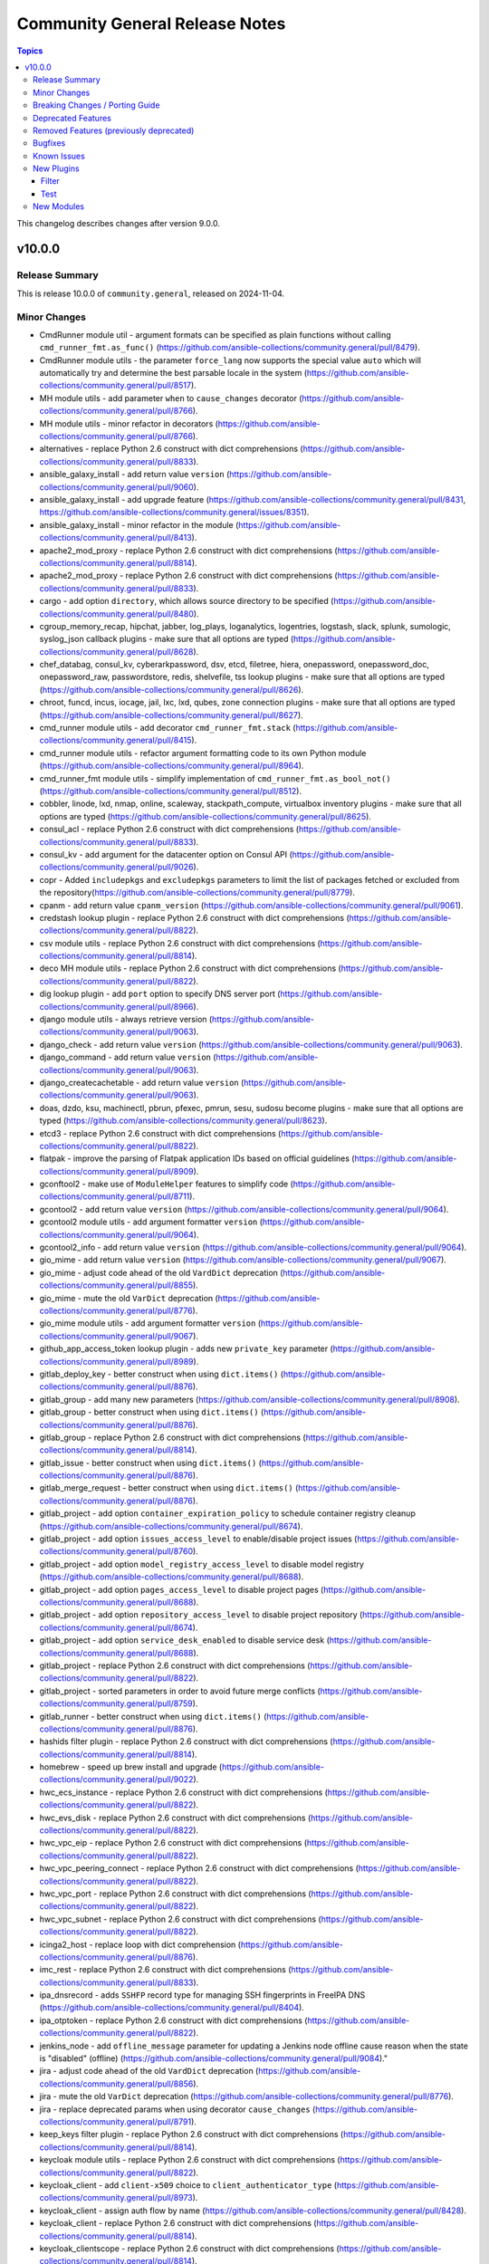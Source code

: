 ===============================
Community General Release Notes
===============================

.. contents:: Topics

This changelog describes changes after version 9.0.0.

v10.0.0
=======

Release Summary
---------------

This is release 10.0.0 of ``community.general``, released on 2024-11-04.

Minor Changes
-------------

- CmdRunner module util - argument formats can be specified as plain functions without calling ``cmd_runner_fmt.as_func()`` (https://github.com/ansible-collections/community.general/pull/8479).
- CmdRunner module utils - the parameter ``force_lang`` now supports the special value ``auto`` which will automatically try and determine the best parsable locale in the system (https://github.com/ansible-collections/community.general/pull/8517).
- MH module utils - add parameter ``when`` to ``cause_changes`` decorator (https://github.com/ansible-collections/community.general/pull/8766).
- MH module utils - minor refactor in decorators (https://github.com/ansible-collections/community.general/pull/8766).
- alternatives - replace Python 2.6 construct with dict comprehensions (https://github.com/ansible-collections/community.general/pull/8833).
- ansible_galaxy_install - add return value ``version`` (https://github.com/ansible-collections/community.general/pull/9060).
- ansible_galaxy_install - add upgrade feature (https://github.com/ansible-collections/community.general/pull/8431, https://github.com/ansible-collections/community.general/issues/8351).
- ansible_galaxy_install - minor refactor in the module (https://github.com/ansible-collections/community.general/pull/8413).
- apache2_mod_proxy - replace Python 2.6 construct with dict comprehensions (https://github.com/ansible-collections/community.general/pull/8814).
- apache2_mod_proxy - replace Python 2.6 construct with dict comprehensions (https://github.com/ansible-collections/community.general/pull/8833).
- cargo - add option ``directory``, which allows source directory to be specified (https://github.com/ansible-collections/community.general/pull/8480).
- cgroup_memory_recap, hipchat, jabber, log_plays, loganalytics, logentries, logstash, slack, splunk, sumologic, syslog_json callback plugins - make sure that all options are typed (https://github.com/ansible-collections/community.general/pull/8628).
- chef_databag, consul_kv, cyberarkpassword, dsv, etcd, filetree, hiera, onepassword, onepassword_doc, onepassword_raw, passwordstore, redis, shelvefile, tss lookup plugins - make sure that all options are typed (https://github.com/ansible-collections/community.general/pull/8626).
- chroot, funcd, incus, iocage, jail, lxc, lxd, qubes, zone connection plugins - make sure that all options are typed (https://github.com/ansible-collections/community.general/pull/8627).
- cmd_runner module utils - add decorator ``cmd_runner_fmt.stack`` (https://github.com/ansible-collections/community.general/pull/8415).
- cmd_runner module utils - refactor argument formatting code to its own Python module (https://github.com/ansible-collections/community.general/pull/8964).
- cmd_runner_fmt module utils - simplify implementation of ``cmd_runner_fmt.as_bool_not()`` (https://github.com/ansible-collections/community.general/pull/8512).
- cobbler, linode, lxd, nmap, online, scaleway, stackpath_compute, virtualbox inventory plugins - make sure that all options are typed (https://github.com/ansible-collections/community.general/pull/8625).
- consul_acl - replace Python 2.6 construct with dict comprehensions (https://github.com/ansible-collections/community.general/pull/8833).
- consul_kv - add argument for the datacenter option on Consul API (https://github.com/ansible-collections/community.general/pull/9026).
- copr - Added ``includepkgs`` and ``excludepkgs`` parameters to limit the list of packages fetched or excluded from the repository(https://github.com/ansible-collections/community.general/pull/8779).
- cpanm - add return value ``cpanm_version`` (https://github.com/ansible-collections/community.general/pull/9061).
- credstash lookup plugin - replace Python 2.6 construct with dict comprehensions (https://github.com/ansible-collections/community.general/pull/8822).
- csv module utils - replace Python 2.6 construct with dict comprehensions (https://github.com/ansible-collections/community.general/pull/8814).
- deco MH module utils - replace Python 2.6 construct with dict comprehensions (https://github.com/ansible-collections/community.general/pull/8822).
- dig lookup plugin - add ``port`` option to specify DNS server port (https://github.com/ansible-collections/community.general/pull/8966).
- django module utils - always retrieve version (https://github.com/ansible-collections/community.general/pull/9063).
- django_check - add return value ``version`` (https://github.com/ansible-collections/community.general/pull/9063).
- django_command - add return value ``version`` (https://github.com/ansible-collections/community.general/pull/9063).
- django_createcachetable - add return value ``version`` (https://github.com/ansible-collections/community.general/pull/9063).
- doas, dzdo, ksu, machinectl, pbrun, pfexec, pmrun, sesu, sudosu become plugins - make sure that all options are typed (https://github.com/ansible-collections/community.general/pull/8623).
- etcd3 - replace Python 2.6 construct with dict comprehensions (https://github.com/ansible-collections/community.general/pull/8822).
- flatpak - improve the parsing of Flatpak application IDs based on official guidelines (https://github.com/ansible-collections/community.general/pull/8909).
- gconftool2 - make use of ``ModuleHelper`` features to simplify code (https://github.com/ansible-collections/community.general/pull/8711).
- gcontool2 - add return value ``version`` (https://github.com/ansible-collections/community.general/pull/9064).
- gcontool2 module utils - add argument formatter ``version`` (https://github.com/ansible-collections/community.general/pull/9064).
- gcontool2_info - add return value ``version`` (https://github.com/ansible-collections/community.general/pull/9064).
- gio_mime - add return value ``version`` (https://github.com/ansible-collections/community.general/pull/9067).
- gio_mime - adjust code ahead of the old ``VardDict`` deprecation (https://github.com/ansible-collections/community.general/pull/8855).
- gio_mime - mute the  old ``VarDict`` deprecation (https://github.com/ansible-collections/community.general/pull/8776).
- gio_mime module utils - add argument formatter ``version`` (https://github.com/ansible-collections/community.general/pull/9067).
- github_app_access_token lookup plugin - adds new ``private_key`` parameter (https://github.com/ansible-collections/community.general/pull/8989).
- gitlab_deploy_key - better construct when using ``dict.items()`` (https://github.com/ansible-collections/community.general/pull/8876).
- gitlab_group - add many new parameters (https://github.com/ansible-collections/community.general/pull/8908).
- gitlab_group - better construct when using ``dict.items()`` (https://github.com/ansible-collections/community.general/pull/8876).
- gitlab_group - replace Python 2.6 construct with dict comprehensions (https://github.com/ansible-collections/community.general/pull/8814).
- gitlab_issue - better construct when using ``dict.items()`` (https://github.com/ansible-collections/community.general/pull/8876).
- gitlab_merge_request - better construct when using ``dict.items()`` (https://github.com/ansible-collections/community.general/pull/8876).
- gitlab_project - add option ``container_expiration_policy`` to schedule container registry cleanup (https://github.com/ansible-collections/community.general/pull/8674).
- gitlab_project - add option ``issues_access_level`` to enable/disable project issues (https://github.com/ansible-collections/community.general/pull/8760).
- gitlab_project - add option ``model_registry_access_level`` to disable model registry (https://github.com/ansible-collections/community.general/pull/8688).
- gitlab_project - add option ``pages_access_level`` to disable project pages (https://github.com/ansible-collections/community.general/pull/8688).
- gitlab_project - add option ``repository_access_level`` to disable project repository (https://github.com/ansible-collections/community.general/pull/8674).
- gitlab_project - add option ``service_desk_enabled`` to disable service desk (https://github.com/ansible-collections/community.general/pull/8688).
- gitlab_project - replace Python 2.6 construct with dict comprehensions (https://github.com/ansible-collections/community.general/pull/8822).
- gitlab_project - sorted parameters in order to avoid future merge conflicts (https://github.com/ansible-collections/community.general/pull/8759).
- gitlab_runner - better construct when using ``dict.items()`` (https://github.com/ansible-collections/community.general/pull/8876).
- hashids filter plugin - replace Python 2.6 construct with dict comprehensions (https://github.com/ansible-collections/community.general/pull/8814).
- homebrew - speed up brew install and upgrade (https://github.com/ansible-collections/community.general/pull/9022).
- hwc_ecs_instance - replace Python 2.6 construct with dict comprehensions (https://github.com/ansible-collections/community.general/pull/8822).
- hwc_evs_disk - replace Python 2.6 construct with dict comprehensions (https://github.com/ansible-collections/community.general/pull/8822).
- hwc_vpc_eip - replace Python 2.6 construct with dict comprehensions (https://github.com/ansible-collections/community.general/pull/8822).
- hwc_vpc_peering_connect - replace Python 2.6 construct with dict comprehensions (https://github.com/ansible-collections/community.general/pull/8822).
- hwc_vpc_port - replace Python 2.6 construct with dict comprehensions (https://github.com/ansible-collections/community.general/pull/8822).
- hwc_vpc_subnet - replace Python 2.6 construct with dict comprehensions (https://github.com/ansible-collections/community.general/pull/8822).
- icinga2_host - replace loop with dict comprehension (https://github.com/ansible-collections/community.general/pull/8876).
- imc_rest - replace Python 2.6 construct with dict comprehensions (https://github.com/ansible-collections/community.general/pull/8833).
- ipa_dnsrecord - adds ``SSHFP`` record type for managing SSH fingerprints in FreeIPA DNS (https://github.com/ansible-collections/community.general/pull/8404).
- ipa_otptoken - replace Python 2.6 construct with dict comprehensions (https://github.com/ansible-collections/community.general/pull/8822).
- jenkins_node - add ``offline_message`` parameter for updating a Jenkins node offline cause reason when the state is "disabled" (offline) (https://github.com/ansible-collections/community.general/pull/9084)."
- jira - adjust code ahead of the old ``VardDict`` deprecation (https://github.com/ansible-collections/community.general/pull/8856).
- jira - mute the  old ``VarDict`` deprecation (https://github.com/ansible-collections/community.general/pull/8776).
- jira - replace deprecated params when using decorator ``cause_changes`` (https://github.com/ansible-collections/community.general/pull/8791).
- keep_keys filter plugin - replace Python 2.6 construct with dict comprehensions (https://github.com/ansible-collections/community.general/pull/8814).
- keycloak module utils - replace Python 2.6 construct with dict comprehensions (https://github.com/ansible-collections/community.general/pull/8822).
- keycloak_client - add ``client-x509`` choice to ``client_authenticator_type`` (https://github.com/ansible-collections/community.general/pull/8973).
- keycloak_client - assign auth flow by name (https://github.com/ansible-collections/community.general/pull/8428).
- keycloak_client - replace Python 2.6 construct with dict comprehensions (https://github.com/ansible-collections/community.general/pull/8814).
- keycloak_clientscope - replace Python 2.6 construct with dict comprehensions (https://github.com/ansible-collections/community.general/pull/8814).
- keycloak_identity_provider - replace Python 2.6 construct with dict comprehensions (https://github.com/ansible-collections/community.general/pull/8814).
- keycloak_realm - add boolean toggle to configure organization support for a given keycloak realm (https://github.com/ansible-collections/community.general/issues/9027, https://github.com/ansible-collections/community.general/pull/8927/).
- keycloak_user_federation - add module argument allowing users to optout of the removal of unspecified mappers, for example to keep the keycloak default mappers (https://github.com/ansible-collections/community.general/pull/8764).
- keycloak_user_federation - add the user federation config parameter ``referral`` to the module arguments (https://github.com/ansible-collections/community.general/pull/8954).
- keycloak_user_federation - replace Python 2.6 construct with dict comprehensions (https://github.com/ansible-collections/community.general/pull/8814).
- keycloak_user_federation - replace Python 2.6 construct with dict comprehensions (https://github.com/ansible-collections/community.general/pull/8822).
- keycloak_user_federation - replace Python 2.6 construct with dict comprehensions (https://github.com/ansible-collections/community.general/pull/8833).
- linode - replace Python 2.6 construct with dict comprehensions (https://github.com/ansible-collections/community.general/pull/8814).
- locale_gen - add support for multiple locales (https://github.com/ansible-collections/community.general/issues/8677, https://github.com/ansible-collections/community.general/pull/8682).
- lxc_container - replace Python 2.6 construct with dict comprehensions (https://github.com/ansible-collections/community.general/pull/8822).
- lxd_container - replace Python 2.6 construct with dict comprehensions (https://github.com/ansible-collections/community.general/pull/8814).
- manageiq_provider - replace Python 2.6 construct with dict comprehensions (https://github.com/ansible-collections/community.general/pull/8814).
- mattermost - adds support for message priority (https://github.com/ansible-collections/community.general/issues/9068, https://github.com/ansible-collections/community.general/pull/9087).
- memcached, pickle, redis, yaml cache plugins - make sure that all options are typed (https://github.com/ansible-collections/community.general/pull/8624).
- memset_dns_reload - replace loop with ``dict()`` (https://github.com/ansible-collections/community.general/pull/8876).
- memset_memstore_info - replace loop with ``dict()`` (https://github.com/ansible-collections/community.general/pull/8876).
- memset_server_info - replace loop with ``dict()`` (https://github.com/ansible-collections/community.general/pull/8876).
- memset_zone - replace loop with ``dict()`` (https://github.com/ansible-collections/community.general/pull/8876).
- memset_zone_domain - replace loop with ``dict()`` (https://github.com/ansible-collections/community.general/pull/8876).
- memset_zone_record - replace loop with ``dict()`` (https://github.com/ansible-collections/community.general/pull/8876).
- nmcli - add ``conn_enable`` param to reload connection (https://github.com/ansible-collections/community.general/issues/3752, https://github.com/ansible-collections/community.general/issues/8704, https://github.com/ansible-collections/community.general/pull/8897).
- nmcli - add ``state=up`` and ``state=down`` to enable/disable connections (https://github.com/ansible-collections/community.general/issues/3752, https://github.com/ansible-collections/community.general/issues/8704, https://github.com/ansible-collections/community.general/issues/7152, https://github.com/ansible-collections/community.general/pull/8897).
- nmcli - better construct when using ``dict.items()`` (https://github.com/ansible-collections/community.general/pull/8876).
- npm - add ``force`` parameter to allow ``--force`` (https://github.com/ansible-collections/community.general/pull/8885).
- ocapi_utils - replace Python 2.6 construct with dict comprehensions (https://github.com/ansible-collections/community.general/pull/8833).
- one_image - add ``create``, ``template`` and ``datastore_id`` arguments for image creation (https://github.com/ansible-collections/community.general/pull/9075).
- one_image - add ``wait_timeout`` argument for adjustable timeouts (https://github.com/ansible-collections/community.general/pull/9075).
- one_image - add option ``persistent`` to manage image persistence (https://github.com/ansible-collections/community.general/issues/3578, https://github.com/ansible-collections/community.general/pull/8889).
- one_image - extend xsd scheme to make it return a lot more info about image (https://github.com/ansible-collections/community.general/pull/8889).
- one_image - refactor code to make it more similar to ``one_template`` and ``one_vnet`` (https://github.com/ansible-collections/community.general/pull/8889).
- one_image_info - extend xsd scheme to make it return a lot more info about image (https://github.com/ansible-collections/community.general/pull/8889).
- one_image_info - refactor code to make it more similar to ``one_template`` and ``one_vnet`` (https://github.com/ansible-collections/community.general/pull/8889).
- one_service - replace Python 2.6 construct with dict comprehensions (https://github.com/ansible-collections/community.general/pull/8814).
- one_vm - replace Python 2.6 construct with dict comprehensions (https://github.com/ansible-collections/community.general/pull/8814).
- onepassword lookup plugin - replace Python 2.6 construct with dict comprehensions (https://github.com/ansible-collections/community.general/pull/8833).
- open_iscsi - allow login to a portal with multiple targets without specifying any of them (https://github.com/ansible-collections/community.general/pull/8719).
- openbsd_pkg - adds diff support to show changes in installed package list. This does not yet work for check mode (https://github.com/ansible-collections/community.general/pull/8402).
- opennebula.py - add VM ``id`` and VM ``host`` to inventory host data (https://github.com/ansible-collections/community.general/pull/8532).
- opentelemetry callback plugin - fix default value for ``store_spans_in_file`` causing traces to be produced to a file named ``None`` (https://github.com/ansible-collections/community.general/issues/8566, https://github.com/ansible-collections/community.general/pull/8741).
- opkg - add return value ``version`` (https://github.com/ansible-collections/community.general/pull/9086).
- passwordstore lookup plugin - add subkey creation/update support (https://github.com/ansible-collections/community.general/pull/8952).
- passwordstore lookup plugin - add the current user to the lockfile file name to address issues on multi-user systems (https://github.com/ansible-collections/community.general/pull/8689).
- pids - replace Python 2.6 construct with dict comprehensions (https://github.com/ansible-collections/community.general/pull/8833).
- pipx - add parameter ``suffix`` to module (https://github.com/ansible-collections/community.general/pull/8675, https://github.com/ansible-collections/community.general/issues/8656).
- pipx - added new states ``install_all``, ``uninject``, ``upgrade_shared``, ``pin``, and ``unpin`` (https://github.com/ansible-collections/community.general/pull/8809).
- pipx - added parameter ``global`` to module (https://github.com/ansible-collections/community.general/pull/8793).
- pipx - refactor out parsing of ``pipx list`` output to module utils (https://github.com/ansible-collections/community.general/pull/9044).
- pipx - replace Python 2.6 construct with dict comprehensions (https://github.com/ansible-collections/community.general/pull/8833).
- pipx_info - add new return value ``pinned`` (https://github.com/ansible-collections/community.general/pull/9044).
- pipx_info - added parameter ``global`` to module (https://github.com/ansible-collections/community.general/pull/8793).
- pipx_info - refactor out parsing of ``pipx list`` output to module utils (https://github.com/ansible-collections/community.general/pull/9044).
- pipx_info - replace Python 2.6 construct with dict comprehensions (https://github.com/ansible-collections/community.general/pull/8833).
- pkg5_publisher - replace Python 2.6 construct with dict comprehensions (https://github.com/ansible-collections/community.general/pull/8833).
- pkgng - add option ``use_globs`` (default ``true``) to optionally disable glob patterns (https://github.com/ansible-collections/community.general/issues/8632, https://github.com/ansible-collections/community.general/pull/8633).
- proxmox - add ``disk_volume`` and ``mount_volumes`` keys for better readability (https://github.com/ansible-collections/community.general/pull/8542).
- proxmox - allow specification of the API port when using proxmox_* (https://github.com/ansible-collections/community.general/issues/8440, https://github.com/ansible-collections/community.general/pull/8441).
- proxmox - replace Python 2.6 construct with dict comprehensions (https://github.com/ansible-collections/community.general/pull/8814).
- proxmox - translate the old ``disk`` and ``mounts`` keys to the new handling internally (https://github.com/ansible-collections/community.general/pull/8542).
- proxmox inventory plugin - add new fact for LXC interface details (https://github.com/ansible-collections/community.general/pull/8713).
- proxmox inventory plugin - clean up authentication code (https://github.com/ansible-collections/community.general/pull/8917).
- proxmox inventory plugin - fix urllib3 ``InsecureRequestWarnings`` not being suppressed when a token is used (https://github.com/ansible-collections/community.general/pull/9099).
- proxmox_disk - replace Python 2.6 construct with dict comprehensions (https://github.com/ansible-collections/community.general/pull/8814).
- proxmox_kvm - adds the ``ciupgrade`` parameter to specify whether cloud-init should upgrade system packages at first boot (https://github.com/ansible-collections/community.general/pull/9066).
- proxmox_kvm - replace Python 2.6 construct with dict comprehensions (https://github.com/ansible-collections/community.general/pull/8814).
- proxmox_kvm - replace Python 2.6 construct with dict comprehensions (https://github.com/ansible-collections/community.general/pull/8822).
- proxmox_template - small refactor in logic for determining whether a template exists or not (https://github.com/ansible-collections/community.general/pull/8516).
- proxmox_vm_info - add ``network`` option to retrieve current network information (https://github.com/ansible-collections/community.general/pull/8471).
- redfish_* modules - adds ``ciphers`` option for custom cipher selection (https://github.com/ansible-collections/community.general/pull/8533).
- redfish_command - add ``UpdateUserAccountTypes`` command (https://github.com/ansible-collections/community.general/issues/9058, https://github.com/ansible-collections/community.general/pull/9059).
- redfish_command - add ``wait`` and ``wait_timeout`` options to allow a user to block a command until a service is accessible after performing the requested command (https://github.com/ansible-collections/community.general/issues/8051, https://github.com/ansible-collections/community.general/pull/8434).
- redfish_command - add handling of the ``PasswordChangeRequired`` message from services in the ``UpdateUserPassword`` command to directly modify the user's password if the requested user is the one invoking the operation (https://github.com/ansible-collections/community.general/issues/8652, https://github.com/ansible-collections/community.general/pull/8653).
- redfish_confg - remove ``CapacityBytes`` from required paramaters of the ``CreateVolume`` command (https://github.com/ansible-collections/community.general/pull/8956).
- redfish_config - add parameter ``storage_none_volume_deletion`` to ``CreateVolume`` command in order to control the automatic deletion of non-RAID volumes (https://github.com/ansible-collections/community.general/pull/8990).
- redfish_info - add command ``CheckAvailability`` to check if a service is accessible (https://github.com/ansible-collections/community.general/issues/8051, https://github.com/ansible-collections/community.general/pull/8434).
- redfish_info - adds ``RedfishURI`` and ``StorageId`` to Disk inventory (https://github.com/ansible-collections/community.general/pull/8937).
- redfish_utils - replace Python 2.6 construct with dict comprehensions (https://github.com/ansible-collections/community.general/pull/8833).
- redfish_utils module utils - replace Python 2.6 construct with dict comprehensions (https://github.com/ansible-collections/community.general/pull/8822).
- redfish_utils module utils - schedule a BIOS configuration job at next reboot when the BIOS config is changed (https://github.com/ansible-collections/community.general/pull/9012).
- redis cache plugin - replace Python 2.6 construct with dict comprehensions (https://github.com/ansible-collections/community.general/pull/8833).
- redis, redis_info - add ``client_cert`` and ``client_key`` options to specify path to certificate for Redis authentication  (https://github.com/ansible-collections/community.general/pull/8654).
- redis_info - adds support for getting cluster info (https://github.com/ansible-collections/community.general/pull/8464).
- remove_keys filter plugin - replace Python 2.6 construct with dict comprehensions (https://github.com/ansible-collections/community.general/pull/8814).
- replace_keys filter plugin - replace Python 2.6 construct with dict comprehensions (https://github.com/ansible-collections/community.general/pull/8814).
- scaleway - replace Python 2.6 construct with dict comprehensions (https://github.com/ansible-collections/community.general/pull/8833).
- scaleway module utils - replace Python 2.6 construct with dict comprehensions (https://github.com/ansible-collections/community.general/pull/8822).
- scaleway_compute - replace Python 2.6 construct with dict comprehensions (https://github.com/ansible-collections/community.general/pull/8833).
- scaleway_container - replace Python 2.6 construct with dict comprehensions (https://github.com/ansible-collections/community.general/pull/8858).
- scaleway_container_info - replace Python 2.6 construct with dict comprehensions (https://github.com/ansible-collections/community.general/pull/8858).
- scaleway_container_namespace - replace Python 2.6 construct with dict comprehensions (https://github.com/ansible-collections/community.general/pull/8858).
- scaleway_container_namespace_info - replace Python 2.6 construct with dict comprehensions (https://github.com/ansible-collections/community.general/pull/8858).
- scaleway_container_registry - replace Python 2.6 construct with dict comprehensions (https://github.com/ansible-collections/community.general/pull/8858).
- scaleway_container_registry_info - replace Python 2.6 construct with dict comprehensions (https://github.com/ansible-collections/community.general/pull/8858).
- scaleway_function - replace Python 2.6 construct with dict comprehensions (https://github.com/ansible-collections/community.general/pull/8858).
- scaleway_function_info - replace Python 2.6 construct with dict comprehensions (https://github.com/ansible-collections/community.general/pull/8858).
- scaleway_function_namespace - replace Python 2.6 construct with dict comprehensions (https://github.com/ansible-collections/community.general/pull/8858).
- scaleway_function_namespace_info - replace Python 2.6 construct with dict comprehensions (https://github.com/ansible-collections/community.general/pull/8858).
- scaleway_ip - replace Python 2.6 construct with dict comprehensions (https://github.com/ansible-collections/community.general/pull/8833).
- scaleway_lb - replace Python 2.6 construct with dict comprehensions (https://github.com/ansible-collections/community.general/pull/8833).
- scaleway_security_group - replace Python 2.6 construct with dict comprehensions (https://github.com/ansible-collections/community.general/pull/8822).
- scaleway_security_group - replace Python 2.6 construct with dict comprehensions (https://github.com/ansible-collections/community.general/pull/8833).
- scaleway_user_data - better construct when using ``dict.items()`` (https://github.com/ansible-collections/community.general/pull/8876).
- scaleway_user_data - replace Python 2.6 construct with dict comprehensions (https://github.com/ansible-collections/community.general/pull/8833).
- sensu_silence - replace Python 2.6 construct with dict comprehensions (https://github.com/ansible-collections/community.general/pull/8833).
- snmp_facts - replace Python 2.6 construct with dict comprehensions (https://github.com/ansible-collections/community.general/pull/8833).
- sorcery - replace Python 2.6 construct with dict comprehensions (https://github.com/ansible-collections/community.general/pull/8833).
- sudosu become plugin - added an option (``alt_method``) to enhance compatibility with more versions of ``su`` (https://github.com/ansible-collections/community.general/pull/8214).
- udm_dns_record - replace loop with ``dict.update()`` (https://github.com/ansible-collections/community.general/pull/8876).
- ufw - replace Python 2.6 construct with dict comprehensions (https://github.com/ansible-collections/community.general/pull/8822).
- unsafe plugin utils - replace Python 2.6 construct with dict comprehensions (https://github.com/ansible-collections/community.general/pull/8814).
- vardict module utils - replace Python 2.6 construct with dict comprehensions (https://github.com/ansible-collections/community.general/pull/8814).
- vars MH module utils - replace Python 2.6 construct with dict comprehensions (https://github.com/ansible-collections/community.general/pull/8814).
- virtualbox inventory plugin - expose a new parameter ``enable_advanced_group_parsing`` to change how the VirtualBox dynamic inventory parses VM groups (https://github.com/ansible-collections/community.general/issues/8508, https://github.com/ansible-collections/community.general/pull/8510).
- vmadm - replace Python 2.6 construct with dict comprehensions (https://github.com/ansible-collections/community.general/pull/8822).
- wdc_redfish_command - minor change to handle upgrade file for Redfish WD platforms (https://github.com/ansible-collections/community.general/pull/8444).

Breaking Changes / Porting Guide
--------------------------------

- The collection no longer supports ansible-core 2.13 and ansible-core 2.14. While most (or even all) modules and plugins might still work with these versions, they are no longer tested in CI and breakages regarding them will not be fixed (https://github.com/ansible-collections/community.general/pull/8921)."
- cmd_runner module utils - CLI arguments created directly from module parameters are no longer assigned a default formatter (https://github.com/ansible-collections/community.general/pull/8928).
- irc - the defaults of ``use_tls`` and ``validate_certs`` changed from ``false`` to ``true`` (https://github.com/ansible-collections/community.general/pull/8918).
- rhsm_repository - the states ``present`` and ``absent`` have been removed. Use ``enabled`` and ``disabled`` instead (https://github.com/ansible-collections/community.general/pull/8918).

Deprecated Features
-------------------

- CmdRunner module util - setting the value of the ``ignore_none`` parameter within a ``CmdRunner`` context is deprecated and that feature should be removed in community.general 12.0.0 (https://github.com/ansible-collections/community.general/pull/8479).
- MH decorator cause_changes module utils - deprecate parameters ``on_success`` and ``on_failure`` (https://github.com/ansible-collections/community.general/pull/8791).
- git_config - the ``list_all`` option has been deprecated and will be removed in community.general 11.0.0. Use the ``community.general.git_config_info`` module instead (https://github.com/ansible-collections/community.general/pull/8453).
- git_config - using ``state=present`` without providing ``value`` is deprecated and will be disallowed in community.general 11.0.0. Use the ``community.general.git_config_info`` module instead to read a value (https://github.com/ansible-collections/community.general/pull/8453).
- hipchat - the hipchat service has been discontinued and the self-hosted variant has been End of Life since 2020. The module is therefore deprecated and will be removed from community.general 11.0.0 if nobody provides compelling reasons to still keep it (https://github.com/ansible-collections/community.general/pull/8919).
- pipx - support for versions of the command line tool ``pipx`` older than ``1.7.0`` is deprecated and will be removed in community.general 11.0.0 (https://github.com/ansible-collections/community.general/pull/8793).
- pipx_info - support for versions of the command line tool ``pipx`` older than ``1.7.0`` is deprecated and will be removed in community.general 11.0.0 (https://github.com/ansible-collections/community.general/pull/8793).

Removed Features (previously deprecated)
----------------------------------------

- The consul_acl module has been removed. Use community.general.consul_token and/or community.general.consul_policy instead (https://github.com/ansible-collections/community.general/pull/8921).
- The hipchat callback plugin has been removed. The hipchat service has been discontinued and the self-hosted variant has been End of Life since 2020 (https://github.com/ansible-collections/community.general/pull/8921).
- The redhat module utils has been removed (https://github.com/ansible-collections/community.general/pull/8921).
- The rhn_channel module has been removed (https://github.com/ansible-collections/community.general/pull/8921).
- The rhn_register module has been removed (https://github.com/ansible-collections/community.general/pull/8921).
- consul - removed the ``ack_params_state_absent`` option. It had no effect anymore (https://github.com/ansible-collections/community.general/pull/8918).
- ejabberd_user - removed the ``logging`` option (https://github.com/ansible-collections/community.general/pull/8918).
- gitlab modules - remove basic auth feature (https://github.com/ansible-collections/community.general/pull/8405).
- proxmox_kvm - removed the ``proxmox_default_behavior`` option. Explicitly specify the old default values if you were using ``proxmox_default_behavior=compatibility``, otherwise simply remove it (https://github.com/ansible-collections/community.general/pull/8918).
- redhat_subscriptions - removed the ``pool`` option. Use ``pool_ids`` instead (https://github.com/ansible-collections/community.general/pull/8918).

Bugfixes
--------

- bitwarden lookup plugin - fix ``KeyError`` in ``search_field`` (https://github.com/ansible-collections/community.general/issues/8549, https://github.com/ansible-collections/community.general/pull/8557).
- bitwarden lookup plugin - support BWS v0.3.0 syntax breaking change (https://github.com/ansible-collections/community.general/pull/9028).
- cloudflare_dns - fix changing Cloudflare SRV records (https://github.com/ansible-collections/community.general/issues/8679, https://github.com/ansible-collections/community.general/pull/8948).
- cmd_runner module utils - call to ``get_best_parsable_locales()`` was missing parameter (https://github.com/ansible-collections/community.general/pull/8929).
- collection_version lookup plugin - use ``importlib`` directly instead of the deprecated and in ansible-core 2.19 removed ``ansible.module_utils.compat.importlib`` (https://github.com/ansible-collections/community.general/pull/9084).
- cpanm - use new ``VarDict`` to prevent deprecation warning (https://github.com/ansible-collections/community.general/issues/8410, https://github.com/ansible-collections/community.general/pull/8411).
- dig lookup plugin - fix using only the last nameserver specified (https://github.com/ansible-collections/community.general/pull/8970).
- django module utils - use new ``VarDict`` to prevent deprecation warning (https://github.com/ansible-collections/community.general/issues/8410, https://github.com/ansible-collections/community.general/pull/8411).
- django_command - option ``command`` is now split lexically before passed to underlying PythonRunner (https://github.com/ansible-collections/community.general/pull/8944).
- gconftool2_info - use new ``VarDict`` to prevent deprecation warning (https://github.com/ansible-collections/community.general/issues/8410, https://github.com/ansible-collections/community.general/pull/8411).
- git_config - fix behavior of ``state=absent`` if ``value`` is present (https://github.com/ansible-collections/community.general/issues/8436, https://github.com/ansible-collections/community.general/pull/8452).
- gitlab_group_access_token - fix crash in check mode caused by attempted access to a newly created access token (https://github.com/ansible-collections/community.general/pull/8796).
- gitlab_label - update label's color (https://github.com/ansible-collections/community.general/pull/9010).
- gitlab_project - fix ``container_expiration_policy`` not being applied when creating a new project (https://github.com/ansible-collections/community.general/pull/8790).
- gitlab_project - fix crash caused by old Gitlab projects not having a ``container_expiration_policy`` attribute (https://github.com/ansible-collections/community.general/pull/8790).
- gitlab_project_access_token - fix crash in check mode caused by attempted access to a newly created access token (https://github.com/ansible-collections/community.general/pull/8796).
- gitlab_runner - fix ``paused`` parameter being ignored (https://github.com/ansible-collections/community.general/pull/8648).
- homebrew - do not fail when brew prints warnings (https://github.com/ansible-collections/community.general/pull/8406, https://github.com/ansible-collections/community.general/issues/7044).
- homebrew_cask - fix ``upgrade_all`` returns ``changed`` when nothing upgraded (https://github.com/ansible-collections/community.general/issues/8707, https://github.com/ansible-collections/community.general/pull/8708).
- homectl - the module now tries to use ``legacycrypt`` on Python 3.13+ (https://github.com/ansible-collections/community.general/issues/4691, https://github.com/ansible-collections/community.general/pull/8987).
- hponcfg - use new ``VarDict`` to prevent deprecation warning (https://github.com/ansible-collections/community.general/issues/8410, https://github.com/ansible-collections/community.general/pull/8411).
- ini_file - pass absolute paths to ``module.atomic_move()`` (https://github.com/ansible/ansible/issues/83950, https://github.com/ansible-collections/community.general/pull/8925).
- ipa_host - add ``force_create``, fix ``enabled`` and ``disabled`` states (https://github.com/ansible-collections/community.general/issues/1094, https://github.com/ansible-collections/community.general/pull/8920).
- ipa_hostgroup - fix ``enabled `` and ``disabled`` states (https://github.com/ansible-collections/community.general/issues/8408, https://github.com/ansible-collections/community.general/pull/8900).
- java_keystore - pass absolute paths to ``module.atomic_move()`` (https://github.com/ansible/ansible/issues/83950, https://github.com/ansible-collections/community.general/pull/8925).
- jenkins_node - fixed ``enabled``, ``disable`` and ``absent`` node state redirect authorization issues, same as was present for ``present`` (https://github.com/ansible-collections/community.general/pull/9084).
- jenkins_plugin - pass absolute paths to ``module.atomic_move()`` (https://github.com/ansible/ansible/issues/83950, https://github.com/ansible-collections/community.general/pull/8925).
- kdeconfig - pass absolute paths to ``module.atomic_move()`` (https://github.com/ansible/ansible/issues/83950, https://github.com/ansible-collections/community.general/pull/8925).
- kernel_blacklist - use new ``VarDict`` to prevent deprecation warning (https://github.com/ansible-collections/community.general/issues/8410, https://github.com/ansible-collections/community.general/pull/8411).
- keycloak_client - fix TypeError when sanitizing the ``saml.signing.private.key`` attribute in the module's diff or state output. The ``sanitize_cr`` function expected a dict where in some cases a list might occur (https://github.com/ansible-collections/community.general/pull/8403).
- keycloak_clientscope - remove IDs from clientscope and its protocol mappers on comparison for changed check (https://github.com/ansible-collections/community.general/pull/8545).
- keycloak_clientscope_type - fix detect changes in check mode (https://github.com/ansible-collections/community.general/issues/9092, https://github.com/ansible-collections/community.general/pull/9093).
- keycloak_group - fix crash caused in subgroup creation. The crash was caused by a missing or empty ``subGroups`` property in Keycloak ≥23 (https://github.com/ansible-collections/community.general/issues/8788, https://github.com/ansible-collections/community.general/pull/8979).
- keycloak_realm - add normalizations for ``attributes`` and ``protocol_mappers`` (https://github.com/ansible-collections/community.general/pull/8496).
- keycloak_realm - fix change detection in check mode by sorting the lists in the realms beforehand (https://github.com/ansible-collections/community.general/pull/8877).
- keycloak_realm_key - fix invalid usage of ``parent_id`` (https://github.com/ansible-collections/community.general/issues/7850, https://github.com/ansible-collections/community.general/pull/8823).
- keycloak_user_federation - add module argument allowing users to configure the update mode for the parameter ``bindCredential`` (https://github.com/ansible-collections/community.general/pull/8898).
- keycloak_user_federation - fix key error when removing mappers during an update and new mappers are specified in the module args (https://github.com/ansible-collections/community.general/pull/8762).
- keycloak_user_federation - fix the ``UnboundLocalError`` that occurs when an ID is provided for a user federation mapper (https://github.com/ansible-collections/community.general/pull/8831).
- keycloak_user_federation - get cleartext IDP ``clientSecret`` from full realm info to detect changes to it (https://github.com/ansible-collections/community.general/issues/8294, https://github.com/ansible-collections/community.general/pull/8735).
- keycloak_user_federation - minimize change detection by setting ``krbPrincipalAttribute`` to ``''`` in Keycloak responses if missing (https://github.com/ansible-collections/community.general/pull/8785).
- keycloak_user_federation - remove ``lastSync`` parameter from Keycloak responses to minimize diff/changes (https://github.com/ansible-collections/community.general/pull/8812).
- keycloak_user_federation - remove existing user federation mappers if they are not present in the federation configuration and will not be updated (https://github.com/ansible-collections/community.general/issues/7169, https://github.com/ansible-collections/community.general/pull/8695).
- keycloak_user_federation - sort desired and after mapper list by name (analog to before mapper list) to minimize diff and make change detection more accurate (https://github.com/ansible-collections/community.general/pull/8761).
- keycloak_userprofile - fix empty response when fetching userprofile component by removing ``parent=parent_id`` filter (https://github.com/ansible-collections/community.general/pull/8923).
- keycloak_userprofile - improve diff by deserializing the fetched ``kc.user.profile.config`` and serialize it only when sending back (https://github.com/ansible-collections/community.general/pull/8940).
- launched - correctly report changed status in check mode (https://github.com/ansible-collections/community.general/pull/8406).
- locale_gen - use new ``VarDict`` to prevent deprecation warning (https://github.com/ansible-collections/community.general/issues/8410, https://github.com/ansible-collections/community.general/pull/8411).
- lxd_container - fix bug introduced in previous commit (https://github.com/ansible-collections/community.general/pull/8895, https://github.com/ansible-collections/community.general/issues/8888).
- mksysb - use new ``VarDict`` to prevent deprecation warning (https://github.com/ansible-collections/community.general/issues/8410, https://github.com/ansible-collections/community.general/pull/8411).
- modprobe - fix check mode not being honored for ``persistent`` option (https://github.com/ansible-collections/community.general/issues/9051, https://github.com/ansible-collections/community.general/pull/9052).
- nsupdate - fix 'index out of range' error when changing NS records by falling back to authority section of the response (https://github.com/ansible-collections/community.general/issues/8612, https://github.com/ansible-collections/community.general/pull/8614).
- one_host - fix if statements for cases when ``ID=0`` (https://github.com/ansible-collections/community.general/issues/1199, https://github.com/ansible-collections/community.general/pull/8907).
- one_image - fix module failing due to a class method typo (https://github.com/ansible-collections/community.general/pull/9056).
- one_image_info - fix module failing due to a class method typo (https://github.com/ansible-collections/community.general/pull/9056).
- one_service - fix service creation after it was deleted with ``unique`` parameter (https://github.com/ansible-collections/community.general/issues/3137, https://github.com/ansible-collections/community.general/pull/8887).
- one_vnet - fix module failing due to a variable typo (https://github.com/ansible-collections/community.general/pull/9019).
- opennebula inventory plugin - fix invalid reference to IP when inventory runs against NICs with no IPv4 address (https://github.com/ansible-collections/community.general/pull/8489).
- opentelemetry callback - do not save the JSON response when using the ``ansible.builtin.uri`` module (https://github.com/ansible-collections/community.general/pull/8430).
- opentelemetry callback - do not save the content response when using the ``ansible.builtin.slurp`` module (https://github.com/ansible-collections/community.general/pull/8430).
- pam_limits - pass absolute paths to ``module.atomic_move()`` (https://github.com/ansible/ansible/issues/83950, https://github.com/ansible-collections/community.general/pull/8925).
- paman - do not fail if an empty list of packages has been provided and there is nothing to do (https://github.com/ansible-collections/community.general/pull/8514).
- pipx - it was ignoring ``global`` when listing existing applications (https://github.com/ansible-collections/community.general/pull/9044).
- pipx module utils - add missing command line formatter for argument ``spec_metadata`` (https://github.com/ansible-collections/community.general/pull/9044).
- pipx_info - use new ``VarDict`` to prevent deprecation warning (https://github.com/ansible-collections/community.general/issues/8410, https://github.com/ansible-collections/community.general/pull/8411).
- proxmox - fix idempotency on creation of mount volumes using Proxmox' special ``<storage>:<size>`` syntax (https://github.com/ansible-collections/community.general/issues/8407, https://github.com/ansible-collections/community.general/pull/8542).
- proxmox - fixed an issue where the new volume handling incorrectly converted ``null`` values into ``"None"`` strings (https://github.com/ansible-collections/community.general/pull/8646).
- proxmox - fixed an issue where volume strings where overwritten instead of appended to in the new ``build_volume()`` method (https://github.com/ansible-collections/community.general/pull/8646).
- proxmox - removed the forced conversion of non-string values to strings to be consistent with the module documentation (https://github.com/ansible-collections/community.general/pull/8646).
- proxmox inventory plugin - fixed a possible error on concatenating responses from proxmox. In case an API call unexpectedly returned an empty result, the inventory failed with a fatal error. Added check for empty response (https://github.com/ansible-collections/community.general/issues/8798, https://github.com/ansible-collections/community.general/pull/8794).
- python_runner module utils - parameter ``path_prefix`` was being handled as string when it should be a list (https://github.com/ansible-collections/community.general/pull/8944).
- redfish_utils module utils - do not fail when language is not exactly "en" (https://github.com/ansible-collections/community.general/pull/8613).
- redfish_utils module utils - fix issue with URI parsing to gracefully handling trailing slashes when extracting member identifiers (https://github.com/ansible-collections/community.general/issues/9047, https://github.com/ansible-collections/community.general/pull/9057).
- snap - use new ``VarDict`` to prevent deprecation warning (https://github.com/ansible-collections/community.general/issues/8410, https://github.com/ansible-collections/community.general/pull/8411).
- snap_alias - use new ``VarDict`` to prevent deprecation warning (https://github.com/ansible-collections/community.general/issues/8410, https://github.com/ansible-collections/community.general/pull/8411).
- udm_user - the module now tries to use ``legacycrypt`` on Python 3.13+ (https://github.com/ansible-collections/community.general/issues/4690, https://github.com/ansible-collections/community.general/pull/8987).

Known Issues
------------

- jenkins_node - the module is not able to update offline message when node is already offline due to internally using toggleOffline API (https://github.com/ansible-collections/community.general/pull/9084).

New Plugins
-----------

Filter
~~~~~~

- community.general.keep_keys - Keep specific keys from dictionaries in a list.
- community.general.remove_keys - Remove specific keys from dictionaries in a list.
- community.general.replace_keys - Replace specific keys in a list of dictionaries.
- community.general.reveal_ansible_type - Return input type.

Test
~~~~

- community.general.ansible_type - Validate input type.

New Modules
-----------

- community.general.bootc_manage - Bootc Switch and Upgrade.
- community.general.consul_agent_check - Add, modify, and delete checks within a consul cluster.
- community.general.consul_agent_service - Add, modify and delete services within a consul cluster.
- community.general.django_check - Wrapper for C(django-admin check).
- community.general.django_createcachetable - Wrapper for C(django-admin createcachetable).
- community.general.homebrew_services - Services manager for Homebrew.
- community.general.ipa_getkeytab - Manage keytab file in FreeIPA.
- community.general.jenkins_node - Manage Jenkins nodes.
- community.general.keycloak_component - Allows administration of Keycloak components via Keycloak API.
- community.general.keycloak_realm_keys_metadata_info - Allows obtaining Keycloak realm keys metadata via Keycloak API.
- community.general.keycloak_userprofile - Allows managing Keycloak User Profiles.
- community.general.krb_ticket - Kerberos utils for managing tickets.
- community.general.one_vnet - Manages OpenNebula virtual networks.
- community.general.zypper_repository_info - List Zypper repositories.
